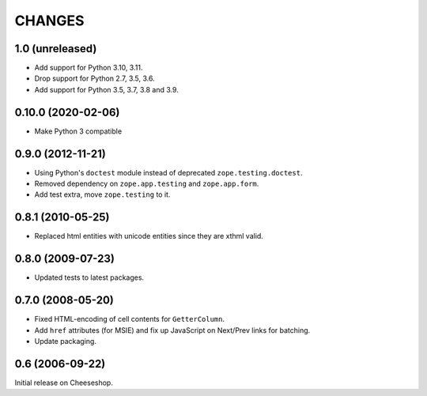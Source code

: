 CHANGES
=======

1.0 (unreleased)
----------------

- Add support for Python 3.10, 3.11.

- Drop support for Python 2.7, 3.5, 3.6.

- Add support for Python 3.5, 3.7, 3.8 and 3.9.


0.10.0 (2020-02-06)
-------------------

- Make Python 3 compatible


0.9.0 (2012-11-21)
------------------

- Using Python's ``doctest`` module instead of deprecated
  ``zope.testing.doctest``.

- Removed dependency on ``zope.app.testing`` and ``zope.app.form``.

- Add test extra, move ``zope.testing`` to it.


0.8.1 (2010-05-25)
------------------

- Replaced html entities with unicode entities since they are xthml valid.


0.8.0 (2009-07-23)
------------------

- Updated tests to latest packages.


0.7.0 (2008-05-20)
------------------

- Fixed HTML-encoding of cell contents for ``GetterColumn``.

- Add ``href`` attributes (for MSIE) and fix up JavaScript on Next/Prev links
  for batching.

- Update packaging.

0.6 (2006-09-22)
----------------

Initial release on Cheeseshop.
